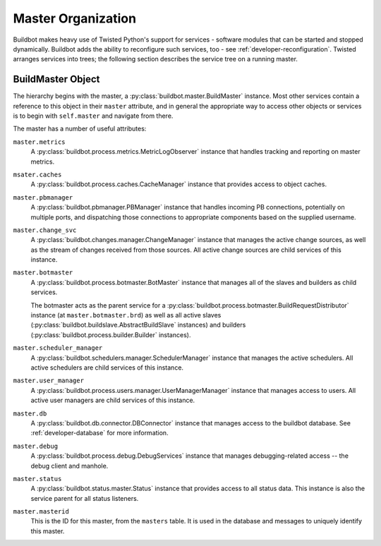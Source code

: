 .. _master-service-hierarchy:

Master Organization
===================

Buildbot makes heavy use of Twisted Python's support for services - software
modules that can be started and stopped dynamically.  Buildbot adds the ability
to reconfigure such services, too - see :ref:`developer-reconfiguration`.
Twisted arranges services into trees; the following section describes the
service tree on a running master.

BuildMaster Object
------------------

The hierarchy begins with the master, a :py:class:`buildbot.master.BuildMaster`
instance.  Most other services contain a reference to this object in their
``master`` attribute, and in general the appropriate way to access other
objects or services is to begin with ``self.master`` and navigate from there.

The master has a number of useful attributes:

``master.metrics``
    A :py:class:`buildbot.process.metrics.MetricLogObserver` instance that
    handles tracking and reporting on master metrics.

``msater.caches``
    A :py:class:`buildbot.process.caches.CacheManager` instance that provides
    access to object caches.

``master.pbmanager``
    A :py:class:`buildbot.pbmanager.PBManager` instance that handles incoming
    PB connections, potentially on multiple ports, and dispatching those
    connections to appropriate components based on the supplied username.

``master.change_svc``
    A :py:class:`buildbot.changes.manager.ChangeManager` instance that manages
    the active change sources, as well as the stream of changes received from
    those sources.  All active change sources are child services of this instance.

``master.botmaster``
    A :py:class:`buildbot.process.botmaster.BotMaster` instance that manages
    all of the slaves and builders as child services.

    The botmaster acts as the parent service for a
    :py:class:`buildbot.process.botmaster.BuildRequestDistributor` instance (at
    ``master.botmaster.brd``) as well as all active slaves
    (:py:class:`buildbot.buildslave.AbstractBuildSlave` instances) and builders
    (:py:class:`buildbot.process.builder.Builder` instances).

``master.scheduler_manager``
    A :py:class:`buildbot.schedulers.manager.SchedulerManager` instance that
    manages the active schedulers.  All active schedulers are child services of
    this instance.

``master.user_manager``
    A :py:class:`buildbot.process.users.manager.UserManagerManager` instance
    that manages access to users.  All active user managers are child services
    of this instance.

``master.db``
    A :py:class:`buildbot.db.connector.DBConnector` instance that manages
    access to the buildbot database.  See :ref:`developer-database` for more
    information.

``master.debug``
    A :py:class:`buildbot.process.debug.DebugServices` instance that manages
    debugging-related access -- the debug client and manhole.

``master.status``
    A :py:class:`buildbot.status.master.Status` instance that provides access
    to all status data.  This instance is also the service parent for all
    status listeners.

``master.masterid``
    This is the ID for this master, from the ``masters`` table.
    It is used in the database and messages to uniquely identify this master.
